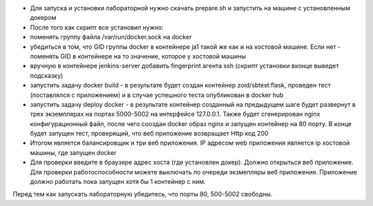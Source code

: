- Для запуска и установки лабораторной нужно скачать prepare.sh и запустить на машине с установленным докером
- После того как скрипт все установил нужно:
- поменять группу файла /var/run/docker.sock на docker
-  убедиться в том, что GID группы docker  в контейнере ja1 такой же как и на хостовой машине. Если нет - поменять GID в контейнере на то значение, которое у хостовой машины
- вручную в контейнере jenkins-server добавить fingerprint агента ssh (скрипт установки вконце выведет подсказку)
- запустить задачу docker build - в результате будет создан контейнер zoid/sbtest:flask, проведен тест (поставлялся с приложением) и в случае успешного теста опубликован в docker hub
- запустить задачу deploy docker - в результате контейнер созданный на предыдущем шаге будет развернут в трех экземплярах на портах 5000-5002 на интерфейсе 127.0.0.1. Также будет сгенерирован nginx конфигурационный файл, после чего сооздан docker образ nginx и запущен контейнер на 80 порту. В конце будет запущен тест, проверящий, что веб приложение возвращает Http код 200 
- Итогом является балансировщик и три веб приложения. IP адресом web приложения является ip хостовой машины, где запущен docker
- Для проверки введите в браузере адрес хоста (где установлен докер). Должно открыться веб приложение. Для проверки работоспособности можете выключать по очереди экзмепляры веб приложения. Приложение должно работать пока запущен хотя бы 1 контейнер с ним.

Перед тем как запускать лабораторную убедитесь, что порты 80, 500-5002 свободны. 
